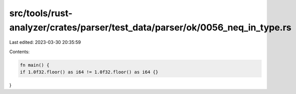 src/tools/rust-analyzer/crates/parser/test_data/parser/ok/0056_neq_in_type.rs
=============================================================================

Last edited: 2023-03-30 20:35:59

Contents:

.. code-block:: rs

    fn main() {
    if 1.0f32.floor() as i64 != 1.0f32.floor() as i64 {}
}


